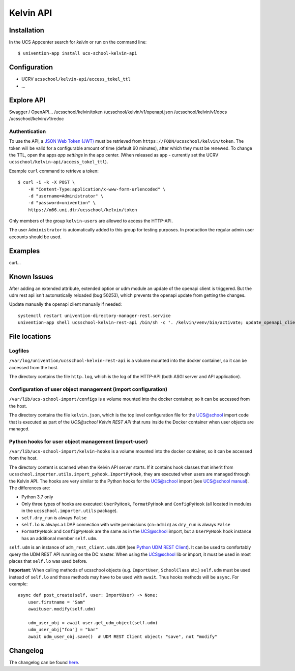 Kelvin API
==========

|python| |license| |code style|

.. This file can be read on the installed system at https://FQDN/ucsschool/kelvin/v1/readme
.. The changelog can be read on the installed system at https://FQDN/ucsschool/kelvin/v1/changelog


Installation
------------

In the UCS Appcenter search for `kelvin` or run on the command line::

    $ univention-app install ucs-school-kelvin-api

Configuration
-------------

* UCRV ``ucsschool/kelvin-api/access_tokel_ttl``
* ...

Explore API
-----------

Swagger / OpenAPI...
/ucsschool/kelvin/token
/ucsschool/kelvin/v1/openapi.json
/ucsschool/kelvin/v1/docs
/ucsschool/kelvin/v1/redoc

Authentication
^^^^^^^^^^^^^^

To use the API, a `JSON Web Token (JWT) <https://en.wikipedia.org/wiki/JSON_Web_Token>`_ must be retrieved from ``https://FQDN/ucsschool/kelvin/token``. The token will be valid for a configurable amount of time (default 60 minutes), after which they must be renewed. To change the TTL, open the apps `app settings` in the app center. (When released as app - currently set the UCRV ``ucsschool/kelvin-api/access_tokel_ttl``).

Example ``curl`` command to retrieve a token::

    $ curl -i -k -X POST \
        -H "Content-Type:application/x-www-form-urlencoded" \
        -d "username=Administrator" \
        -d "password=univention" \
        https://m66.uni.dtr/ucsschool/kelvin/token

Only members of the group ``kelvin-users`` are allowed to access the HTTP-API.

The user ``Administrator`` is automatically added to this group for testing purposes. In production the regular admin user accounts should be used.


Examples
--------

curl...


Known Issues
-------------

After adding an extended attribute, extended option or udm module an update of the openapi client is triggered.
But the udm rest api isn't automatically reloaded (bug 50253), which prevents the openapi update from getting the changes.

Update manually the openapi client manually if needed::

   systemctl restart univention-directory-manager-rest.service
   univention-app shell ucsschool-kelvin-rest-api /bin/sh -c '. /kelvin/venv/bin/activate; update_openapi_client --generator java --jar /kelvin/openapi-generator/jar/openapi-generator-cli-*.jar --insecure $DOCKER_HOST_NAME'


File locations
--------------

Logfiles
^^^^^^^^

``/var/log/univention/ucsschool-kelvin-rest-api`` is a volume mounted into the docker container, so it can be accessed from the host.

The directory contains the file ``http.log``, which is the log of the HTTP-API (both ASGI server and API application).

Configuration of user object management (import configuration)
^^^^^^^^^^^^^^^^^^^^^^^^^^^^^^^^^^^^^^^^^^^^^^^^^^^^^^^^^^^^^^

``/var/lib/ucs-school-import/configs`` is a volume mounted into the docker container, so it can be accessed from the host.

The directory contains the file ``kelvin.json``, which is the top level configuration file for the UCS@school import code that is executed as part of the `UCS@school Kelvin REST API` that runs inside the Docker container when user objects are managed.


Python hooks for user object management (import-user)
^^^^^^^^^^^^^^^^^^^^^^^^^^^^^^^^^^^^^^^^^^^^^^^^^^^^^

``/var/lib/ucs-school-import/kelvin-hooks`` is a volume mounted into the docker container, so it can be accessed from the host.

The directory content is scanned when the Kelvin API server starts.
If it contains hook classes that inherit from ``ucsschool.importer.utils.import_pyhook.ImportPyHook``, they are executed when users are managed through the Kelvin API.
The hooks are very similar to the Python hooks for the UCS@school import (see `UCS@school manual`_).
The differences are:

* Python 3.7 only
* Only three types of hooks are executed: ``UserPyHook``, ``FormatPyHook`` and ``ConfigPyHook`` (all located in modules in the ``ucsschool.importer.utils`` package).
* ``self.dry_run`` is always ``False``
* ``self.lo`` is always a LDAP connection with write permissions (``cn=admin``) as ``dry_run`` is always ``False``
* ``FormatPyHook`` and ``ConfigPyHook`` are the same as in the UCS@school import, but a ``UserPyHook`` hook instance has an additional member ``self.udm``.

``self.udm`` is an instance of ``udm_rest_client.udm.UDM`` (see `Python UDM REST Client`_).
It can be used to comfortably query the UDM REST API running on the DC master.
When using the UCS@school lib or import, it must be used in most places that ``self.lo`` was used before.

**Important**: When calling methods of ucsschool objects (e.g. ``ImportUser``, ``SchoolClass`` etc.) ``self.udm`` must be used instead of ``self.lo`` and those methods may have to be used with ``await``. Thus hooks methods will be ``async``.
For example::

    async def post_create(self, user: ImportUser) -> None:
        user.firstname = "Sam"
        awaituser.modify(self.udm)

        udm_user_obj = await user.get_udm_object(self.udm)
        udm_user_obj["foo"] = "bar"
        await udm_user_obj.save()  # UDM REST Client object: "save", not "modify"


Changelog
---------

The changelog can be found `here <changelog>`_.


.. |license| image:: https://img.shields.io/badge/License-AGPL%20v3-orange.svg
    :alt: GNU AGPL V3 license
    :target: https://www.gnu.org/licenses/agpl-3.0
.. |python| image:: https://img.shields.io/badge/python-3.6+-blue.svg
    :alt: Python 3.6+
    :target: https://www.python.org/downloads/release/python-373/
.. |code style| image:: https://img.shields.io/badge/code%20style-black-000000.svg
    :alt: Code style: black
    :target: https://github.com/python/black
.. _`UCS@school manual`: https://docs.software-univention.de/ucsschool-import-handbuch-4.4.html#extending:hooks
.. _`Python UDM REST Client`: https://udm-rest-client.readthedocs.io/en/latest/